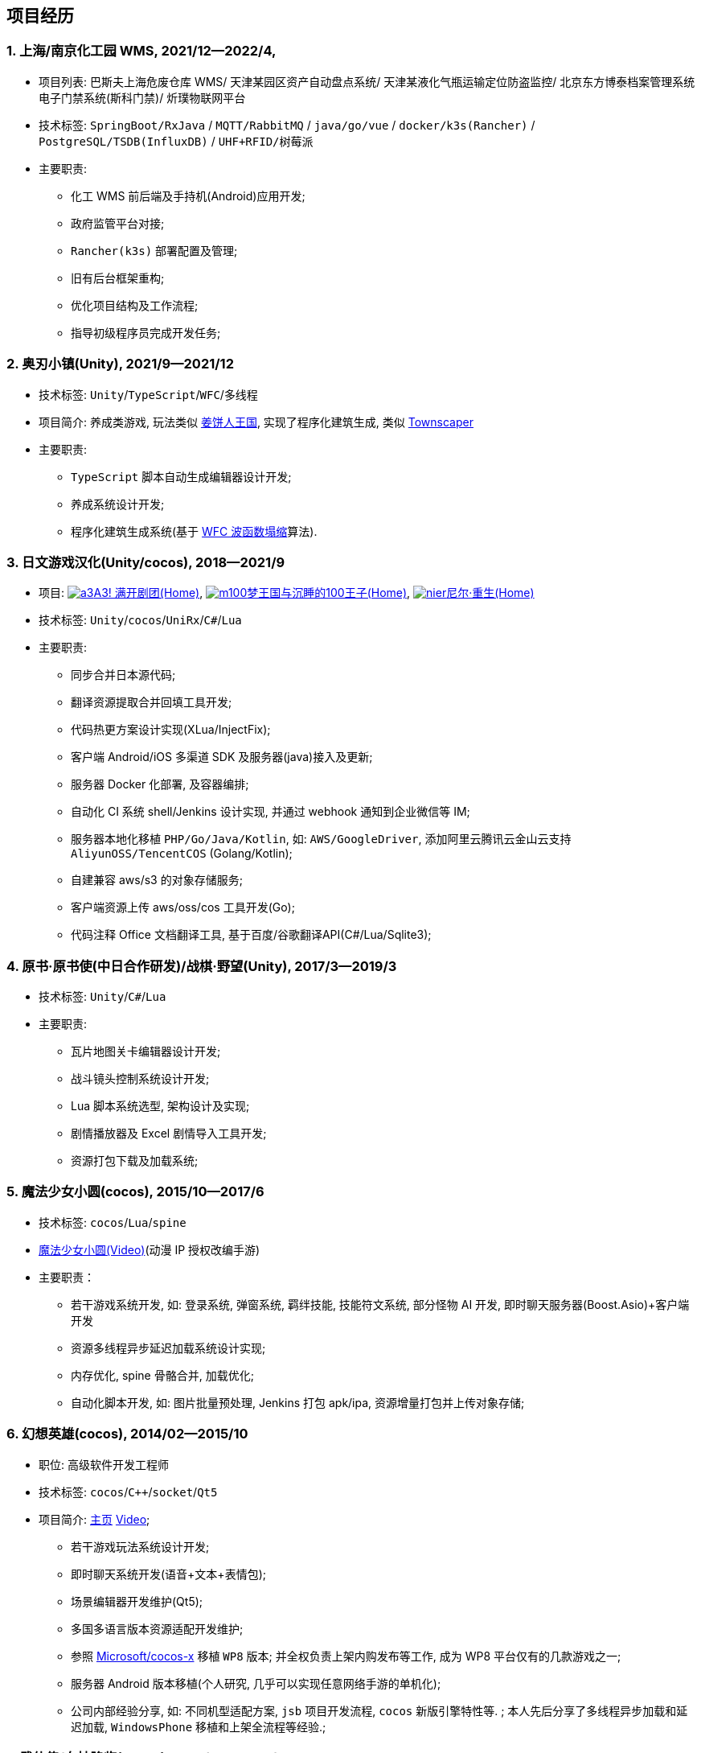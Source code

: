 
== 项目经历

// [%header, cols="1,1,2,3"]
// |===
// ^| 项目 ^| 时间 ^| 技术栈 ^| 职责
// |上海/南京化工园区 WMS 
// | 2021/12--2022/4 
// | `Spring Boot` / `java` / `go` / `vue` / `docker` / `k3s(Rancher)` /
//   `PostgreSQL` / `TSDB`(InfluxDB) / `UHF+RFID` / `树莓派` 
// | * 化工 WMS 前后端及手持机(Android)应用开发;
// * 政府监管平台对接;
// * `Rancher(k3s)` 部署配置及管理;
// * 旧有后台框架重构;
// * 优化项目结构及工作流程;
// * 指导初级程序员完成开发任务

// | 奥刃小镇 
// | 2021/9--2021/12 
// |`Unity`/`TypeScript`/`WFC`/`多线程`
// |

// |===

=== {counter:project}. 上海/南京化工园 WMS, 2021/12--2022/4, 
- 项目列表: 
    巴斯夫上海危废仓库 WMS/
    天津某园区资产自动盘点系统/
    天津某液化气瓶运输定位防盗监控/
    北京东方博泰档案管理系统电子门禁系统(斯科门禁)/
    炘璞物联网平台
- 技术标签: `SpringBoot/RxJava` / `MQTT/RabbitMQ` / `java/go/vue` / `docker/k3s(Rancher)` / `PostgreSQL/TSDB(InfluxDB)` / `UHF+RFID/树莓派`
- 主要职责:
  * 化工 WMS 前后端及手持机(Android)应用开发;
  * 政府监管平台对接;
  * `Rancher(k3s)` 部署配置及管理;
  * 旧有后台框架重构;
  * 优化项目结构及工作流程;
  * 指导初级程序员完成开发任务;


=== {counter:project}. 奥刃小镇(Unity), 2021/9--2021/12
- 技术标签: `Unity`/`TypeScript`/`WFC`/`多线程`
- 项目简介: 养成类游戏, 
    玩法类似 https://www.cookierun-kingdom.com/zh-Hant[姜饼人王国], 
    实现了程序化建筑生成, 类似 https://www.bilibili.com/video/BV1Xy4y127CB[Townscaper]
- 主要职责:
  * `TypeScript` 脚本自动生成编辑器设计开发;
  * 养成系统设计开发;
  * 程序化建筑生成系统(基于 https://github.com/mxgmn/WaveFunctionCollapse[WFC 波函数塌缩]算法).


// === {counter:project}. 歌牌:唐诗百人一首(Unity) 2021
// - 技术标签: `Unity`/`C#`/`Lua`
// - 主要职责:
//   * 单人一周实现局域网游戏大厅, 匹配联机对战核心功能;
//   * 局域网联机(基于 UDP 广播, Android, iOS, Windows, macOS 无差别对等连接);
//   * 局域网对战(TCP);
//   * 游戏大厅, 房间组队, 即时对战;
//   * 单日实现诗词大会 https://www.bilibili.com/video/BV1AJ411R7w3[*圆周率飞花令*(Video)] 玩法;
//   * 诗歌数据爬取格式化导入 sqlite 数据库;


=== {counter:project}. 日文游戏汉化(Unity/cocos), 2018--2021/9
- 项目: 
http://a3.biligame.com[image:img/a3.png[a3]A3! 满开剧团(Home)],
https://game.bilibili.com/100p[image:img/m100.png[m100]梦王国与沉睡的100王子(Home)],
https://www.biligame.com/detail/?id=105030[image:img/nier.jpg[nier]尼尔·重生(Home)]
- 技术标签: `Unity`/`cocos`/`UniRx`/`C#`/`Lua`
- 主要职责: 
  * 同步合并日本源代码;
  * 翻译资源提取合并回填工具开发;
  * 代码热更方案设计实现(XLua/InjectFix);
  * 客户端 Android/iOS 多渠道 SDK 及服务器(java)接入及更新;
  * 服务器 Docker 化部署, 及容器编排;
  * 自动化 CI 系统 shell/Jenkins 设计实现, 并通过 webhook 通知到企业微信等 IM;
  * 服务器本地化移植 `PHP/Go/Java/Kotlin`, 如: `AWS/GoogleDriver`, 添加阿里云腾讯云金山云支持 `AliyunOSS/TencentCOS` (Golang/Kotlin);
  * 自建兼容 aws/s3 的对象存储服务;
  * 客户端资源上传 aws/oss/cos 工具开发(Go);
  * 代码注释 Office 文档翻译工具, 基于百度/谷歌翻译API(C#/Lua/Sqlite3);   


=== {counter:project}. 原书·原书使(中日合作研发)/战棋·野望(Unity), 2017/3--2019/3
- 技术标签: `Unity`/`C#`/`Lua`
- 主要职责:
  * 瓦片地图关卡编辑器设计开发;
  * 战斗镜头控制系统设计开发;
  * Lua 脚本系统选型, 架构设计及实现;
  * 剧情播放器及 Excel 剧情导入工具开发;
  * 资源打包下载及加载系统;


=== {counter:project}. 魔法少女小圆(cocos), 2015/10--2017/6
- 技术标签: `cocos`/`Lua`/`spine`
- https://www.bilibili.com/video/BV1ps411s7[魔法少女小圆(Video)](动漫 IP 授权改编手游)
- 主要职责：
  * 若干游戏系统开发, 如: 登录系统, 弹窗系统, 羁绊技能, 技能符文系统, 部分怪物 AI 开发, 即时聊天服务器(Boost.Asio)+客户端开发
  * 资源多线程异步延迟加载系统设计实现;
  * 内存优化, spine 骨骼合并, 加载优化;
  * 自动化脚本开发, 如: 图片批量预处理, Jenkins 打包 apk/ipa, 资源增量打包并上传对象存储;


=== {counter:project}. 幻想英雄(cocos), 2014/02--2015/10
- 职位: 高级软件开发工程师
- 技术标签: `cocos`/`C++`/`socket`/`Qt5`
- 项目简介: http://hxyx.gamed9.com[主页] https://www.bilibili.com/video/BV1jb411e7NU[Video];
  * 若干游戏玩法系统设计开发;
  * 即时聊天系统开发(语音+文本+表情包);
  * 场景编辑器开发维护(Qt5);
  * 多国多语言版本资源适配开发维护;
  * 参照 https://github.com/Microsoft/cocos-x[Microsoft/cocos-x] 移植 `WP8` 版本;
   并全权负责上架内购发布等工作, 成为 WP8 平台仅有的几款游戏之一;
  * 服务器 Android 版本移植(个人研究, 几乎可以实现任意网络手游的单机化);
  * 公司内部经验分享, 如: 不同机型适配方案, `jsb` 项目开发流程, `cocos` 新版引擎特性等. ;
  本人先后分享了多线程异步加载和延迟加载, `WindowsPhone` 移植和上架全流程等经验.;


=== {counter:project}. 武侠传/女神降临(cocos), 2013/03--2014/02
- 职位: 客户端开发工程师
- 技术标签: `cocos`/`C++`/`socket`/`sqlite`
- 项目简介:  客户端开发维护 C++, 服务器 PHP
  * 六宫格战斗系统开发;
  * iOS 版本移植;
  * 内存优化(基于 cache + sqlite3);
  * 多人伪即时在线系统开发;
  * 文本即时聊天系统开发;


// === {counter:project}. 喀什第二中学, 2012/07--2013/02
// - 职位: 信息技术课教师
// - 主要内容: 
//  * 高二年级 `算法与程序设计(VB)` 选修课老师, 
//  * 学生信息数据库管理(foxbase), 排课工具开发(Excel).

